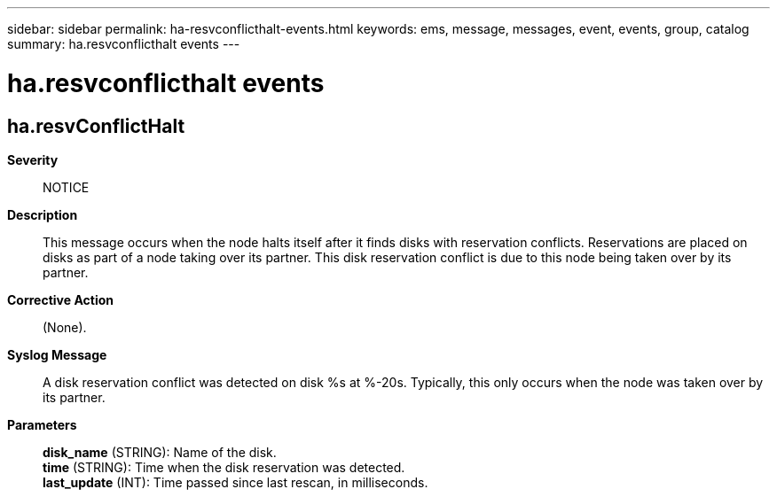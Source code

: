 ---
sidebar: sidebar
permalink: ha-resvconflicthalt-events.html
keywords: ems, message, messages, event, events, group, catalog
summary: ha.resvconflicthalt events
---

= ha.resvconflicthalt events
:toclevels: 1
:hardbreaks:
:nofooter:
:icons: font
:linkattrs:
:imagesdir: ./media/

== ha.resvConflictHalt
*Severity*::
NOTICE
*Description*::
This message occurs when the node halts itself after it finds disks with reservation conflicts. Reservations are placed on disks as part of a node taking over its partner. This disk reservation conflict is due to this node being taken over by its partner.
*Corrective Action*::
(None).
*Syslog Message*::
A disk reservation conflict was detected on disk %s at %-20s. Typically, this only occurs when the node was taken over by its partner.
*Parameters*::
*disk_name* (STRING): Name of the disk.
*time* (STRING): Time when the disk reservation was detected.
*last_update* (INT): Time passed since last rescan, in milliseconds.
